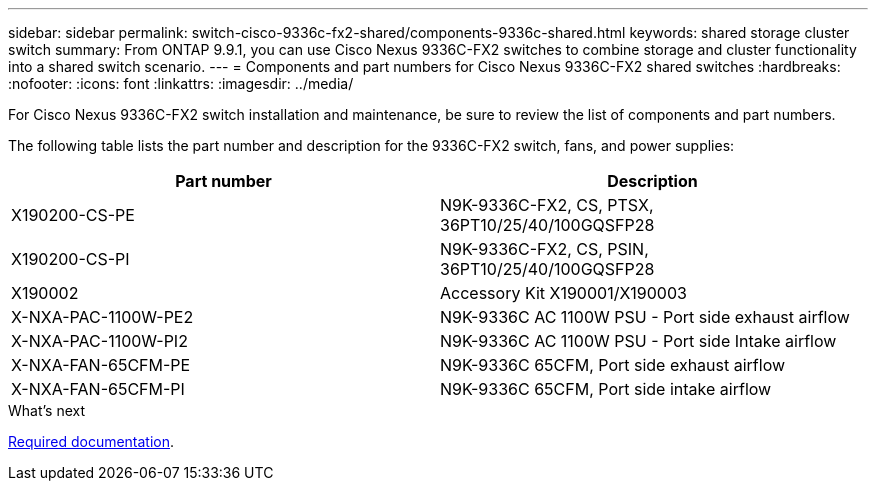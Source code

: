 ---
sidebar: sidebar
permalink: switch-cisco-9336c-fx2-shared/components-9336c-shared.html
keywords: shared storage cluster switch
summary: From ONTAP 9.9.1, you can use Cisco Nexus 9336C-FX2 switches to combine storage and cluster functionality into a shared switch scenario.
---
= Components and part numbers for Cisco Nexus 9336C-FX2 shared switches
:hardbreaks:
:nofooter:
:icons: font
:linkattrs:
:imagesdir: ../media/

[.lead]
For Cisco Nexus 9336C-FX2 switch installation and maintenance, be sure to review the list of components and part numbers.

The following table lists the part number and description for the 9336C-FX2 switch, fans, and power supplies:

|===
|Part number |Description

|X190200-CS-PE
|N9K-9336C-FX2, CS, PTSX, 36PT10/25/40/100GQSFP28
|X190200-CS-PI
|N9K-9336C-FX2, CS, PSIN, 36PT10/25/40/100GQSFP28
|X190002
|Accessory Kit X190001/X190003
|X-NXA-PAC-1100W-PE2
|N9K-9336C AC 1100W PSU - Port side exhaust airflow
|X-NXA-PAC-1100W-PI2
|N9K-9336C AC 1100W PSU - Port side Intake airflow
|X-NXA-FAN-65CFM-PE
|N9K-9336C 65CFM, Port side exhaust airflow
|X-NXA-FAN-65CFM-PI
|N9K-9336C 65CFM, Port side intake airflow
|===

.What's next

link:required-documentation-9336c-shared.html[Required documentation].

// Updates for AFFFASDOC-370, 2025-JUL-29
// GH issue #340 internal repo, 2025-SEPT-18